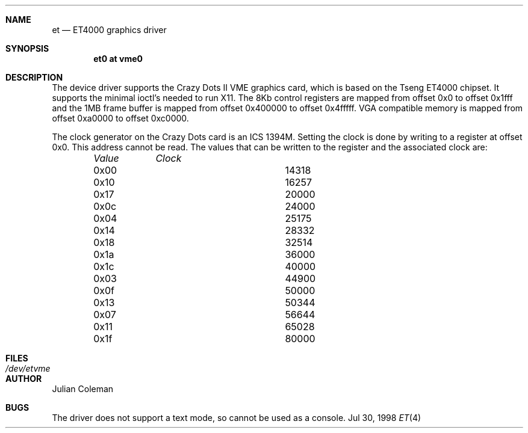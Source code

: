 .\"     $NetBSD: et.4,v 1.6 1999/06/01 14:16:00 leo Exp $
.\"
.\" Copyright (c) 1998 The NetBSD Foundation, Inc.
.\" All rights reserved.
.\" 
.\" This code is derived from software contributed to The NetBSD Foundation
.\" by Julian Coleman.
.\" 
.\" Redistribution and use in source and binary forms, with or without
.\" modification, are permitted provided that the following conditions
.\" are met:
.\" 1. Redistributions of source code must retain the above copyright
.\"    notice, this list of conditions and the following disclaimer.
.\" 2. Redistributions in binary form must reproduce the above copyright
.\"    notice, this list of conditions and the following disclaimer in the
.\"    documentation and/or other materials provided with the distribution.
.\" 3. All advertising materials mentioning features or use of this software
.\"    must display the following acknowledgement:
.\" 	This product includes software developed by the NetBSD
.\" 	Foundation, Inc. and its contributors.
.\" 4. Neither the name of The NetBSD Foundation nor the names of its
.\"    contributors may be used to endorse or promote products derived
.\"    from this software without specific prior written permission.
.\" 
.\" THIS SOFTWARE IS PROVIDED BY THE NETBSD FOUNDATION, INC. AND CONTRIBUTORS
.\" ``AS IS'' AND ANY EXPRESS OR IMPLIED WARRANTIES, INCLUDING, BUT NOT LIMITED
.\" TO, THE IMPLIED WARRANTIES OF MERCHANTABILITY AND FITNESS FOR A PARTICULAR
.\" PURPOSE ARE DISCLAIMED.  IN NO EVENT SHALL THE FOUNDATION OR CONTRIBUTORS
.\" BE LIABLE FOR ANY DIRECT, INDIRECT, INCIDENTAL, SPECIAL, EXEMPLARY, OR
.\" CONSEQUENTIAL DAMAGES (INCLUDING, BUT NOT LIMITED TO, PROCUREMENT OF
.\" SUBSTITUTE GOODS OR SERVICES; LOSS OF USE, DATA, OR PROFITS; OR BUSINESS
.\" INTERRUPTION) HOWEVER CAUSED AND ON ANY THEORY OF LIABILITY, WHETHER IN
.\" CONTRACT, STRICT LIABILITY, OR TORT (INCLUDING NEGLIGENCE OR OTHERWISE)
.\" ARISING IN ANY WAY OUT OF THE USE OF THIS SOFTWARE, EVEN IF ADVISED OF THE
.\" POSSIBILITY OF SUCH DAMAGE.
.\"
.Dd Jul 30, 1998
.Dt ET 4 atari
.Sh NAME
.Nm et
.Nd ET4000 graphics driver
.Sh SYNOPSIS
.Cd "et0 at vme0"
.Sh DESCRIPTION
The
.Nm ""
device driver supports the Crazy Dots II VME graphics card, which is based
on the Tseng ET4000 chipset.  It supports the minimal ioctl's needed to run
X11.  The 8Kb control registers are mapped from offset 0x0 to offset 0x1fff
and the 1MB frame buffer is mapped from offset 0x400000 to offset 0x4fffff.
VGA compatible memory is mapped from offset 0xa0000 to offset 0xc0000.
.Pp
The clock generator on the Crazy Dots card is an ICS 1394M.  Setting the
clock is done by writing to a register at offset 0x0.  This address cannot
be read.  The values that can be written to the register and the associated
clock are:
.Bd -unfilled -offset indent
.Bl -column "Value " "Clock"
.Em "Value	Clock"
.It 0x00	14318
.It 0x10	16257
.It 0x17	20000
.It 0x0c	24000
.It 0x04	25175
.It 0x14	28332
.It 0x18	32514
.It 0x1a	36000
.It 0x1c	40000
.It 0x03	44900
.It 0x0f	50000
.It 0x13	50344
.It 0x07	56644
.It 0x11	65028
.It 0x1f	80000
.El
.Sh FILES
.Bl -tag -width "xxxxxxxxxx" -compact
.It Pa /dev/etvme
.El
.Sh AUTHOR
.An Julian Coleman
.Sh BUGS
The driver does not support a text mode, so cannot be used as a console.

